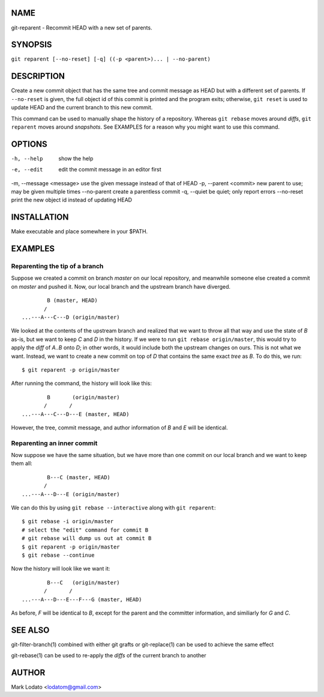 
NAME
====

git-reparent - Recommit HEAD with a new set of parents.


SYNOPSIS
========

``git reparent [--no-reset] [-q] ((-p <parent>)... | --no-parent)``


DESCRIPTION
===========

Create a new commit object that has the same tree and commit message as HEAD
but with a different set of parents.  If ``--no-reset`` is given, the full
object id of this commit is printed and the program exits; otherwise, ``git
reset`` is used to update HEAD and the current branch to this new commit.

This command can be used to manually shape the history of a repository.
Whereas ``git rebase`` moves around *diffs*, ``git reparent`` moves around
*snapshots*.  See EXAMPLES for a reason why you might want to use this
command.


OPTIONS
=======

-h, --help              show the help
-e, --edit              edit the commit message in an editor first
-m, --message <message> use the given message instead of that of HEAD
-p, --parent <commit>   new parent to use; may be given multiple times
--no-parent             create a parentless commit
-q, --quiet             be quiet; only report errors
--no-reset              print the new object id instead of updating HEAD


INSTALLATION
============

Make executable and place somewhere in your $PATH.


EXAMPLES
========

Reparenting the tip of a branch
-------------------------------

Suppose we created a commit on branch *master* on our local repository, and
meanwhile someone else created a commit on *master* and pushed it.  Now, our
local branch and the upstream branch have diverged. ::

                B (master, HEAD)
               /
        ...---A---C---D (origin/master)

We looked at the contents of the upstream branch and realized that we want to
throw all that way and use the state of *B* as-is, but we want to keep *C* and
*D* in the history.  If we were to run ``git rebase origin/master``, this
would try to apply the *diff* of *A..B* onto *D*; in other words, it would
include both the upstream changes on ours.  This is not what we want.
Instead, we want to create a new commit on top of *D* that contains the same
exact *tree* as *B*.  To do this, we run::

        $ git reparent -p origin/master

After running the command, the history will look like this::

                B       (origin/master)
               /       /
        ...---A---C---D---E (master, HEAD)

However, the tree, commit message, and author information of *B* and *E* will
be identical.

Reparenting an inner commit
---------------------------

Now suppose we have the same situation, but we have more than one commit on
our local branch and we want to keep them all::

                B---C (master, HEAD)
               /
        ...---A---D---E (origin/master)

We can do this by using ``git rebase --interactive`` along with ``git
reparent``::

        $ git rebase -i origin/master
        # select the "edit" command for commit B
        # git rebase will dump us out at commit B
        $ git reparent -p origin/master
        $ git rebase --continue

Now the history will look like we want it::

                B---C   (origin/master)
               /       /
        ...---A---D---E---F---G (master, HEAD)

As before, *F* will be identical to *B*, except for the parent and the
committer information, and similiarly for *G* and *C*.


SEE ALSO
========

git-filter-branch(1) combined with either git grafts or git-replace(1) can be
used to achieve the same effect

git-rebase(1) can be used to re-apply the *diffs* of the current branch to
another


AUTHOR
======

Mark Lodato <lodatom@gmail.com>
